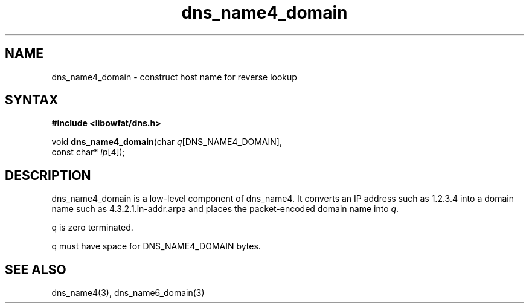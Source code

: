.TH dns_name4_domain 3
.SH NAME
dns_name4_domain \- construct host name for reverse lookup
.SH SYNTAX
.B #include <libowfat/dns.h>

void \fBdns_name4_domain\fP(char \fIq\fR[DNS_NAME4_DOMAIN],
                     const char* \fIip\fR[4]);
.SH DESCRIPTION
dns_name4_domain is a low-level component of dns_name4.  It converts an
IP address such as 1.2.3.4 into a domain name such as
4.3.2.1.in-addr.arpa and places the packet-encoded domain name into \fIq\fR.

q is zero terminated.

q must have space for DNS_NAME4_DOMAIN bytes.
.SH "SEE ALSO"
dns_name4(3), dns_name6_domain(3)
